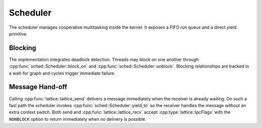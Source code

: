 Scheduler
=========

The scheduler manages cooperative multitasking inside the kernel. It exposes a
FIFO run queue and a direct yield primitive.

Blocking
--------

The implementation integrates deadlock detection. Threads may block on one
another through :cpp:func:`sched::Scheduler::block_on` and
:cpp:func:`sched::Scheduler::unblock`. Blocking relationships are tracked in a
wait-for graph and cycles trigger immediate failure.

.. doxygenclass:: sched::Scheduler
   :project: XINIM
   :members:

Message Hand-off
----------------

Calling :cpp:func:`lattice::lattice_send` delivers a message immediately when the
receiver is already waiting. On such a fast path the scheduler invokes
:cpp:func:`sched::Scheduler::yield_to` so the receiver handles the message
without an extra context switch. Both send and
:cpp:func:`lattice::lattice_recv` accept :cpp:type:`lattice::IpcFlags` with the
``NONBLOCK`` option to return immediately when no delivery is possible.

.. doxygenfunction:: sched::Scheduler::yield_to
   :project: XINIM
